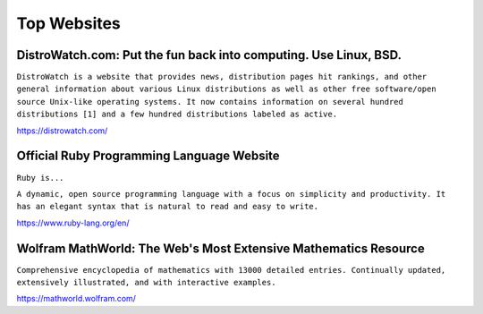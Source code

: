 Top Websites
============

DistroWatch.com: Put the fun back into computing. Use Linux, BSD.
-----------------------------------------------------------------

``DistroWatch is a website that provides news, distribution pages hit rankings, and other general information about various Linux distributions as well as other free software/open source Unix-like operating systems. It now contains information on several hundred distributions [1] and a few hundred distributions labeled as active.``

https://distrowatch.com/

Official Ruby Programming Language Website
------------------------------------------

``Ruby is...``

``A dynamic, open source programming language with a focus on simplicity and productivity. It has an elegant syntax that is natural to read and easy to write.``

https://www.ruby-lang.org/en/

Wolfram MathWorld: The Web's Most Extensive Mathematics Resource
----------------------------------------------------------------

``Comprehensive encyclopedia of mathematics with 13000 detailed entries. Continually updated, extensively illustrated, and with interactive examples.``

https://mathworld.wolfram.com/
